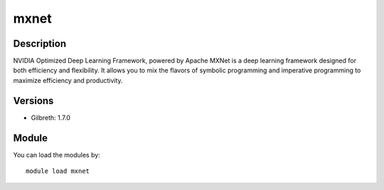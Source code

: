 .. _backbone-label:

mxnet
==============================

Description
~~~~~~~~
NVIDIA Optimized Deep Learning Framework, powered by Apache MXNet is a deep learning framework designed for both efficiency and flexibility. It allows you to mix the flavors of symbolic programming and imperative programming to maximize efficiency and productivity.

Versions
~~~~~~~~
- Gilbreth: 1.7.0

Module
~~~~~~~~
You can load the modules by::

    module load mxnet

